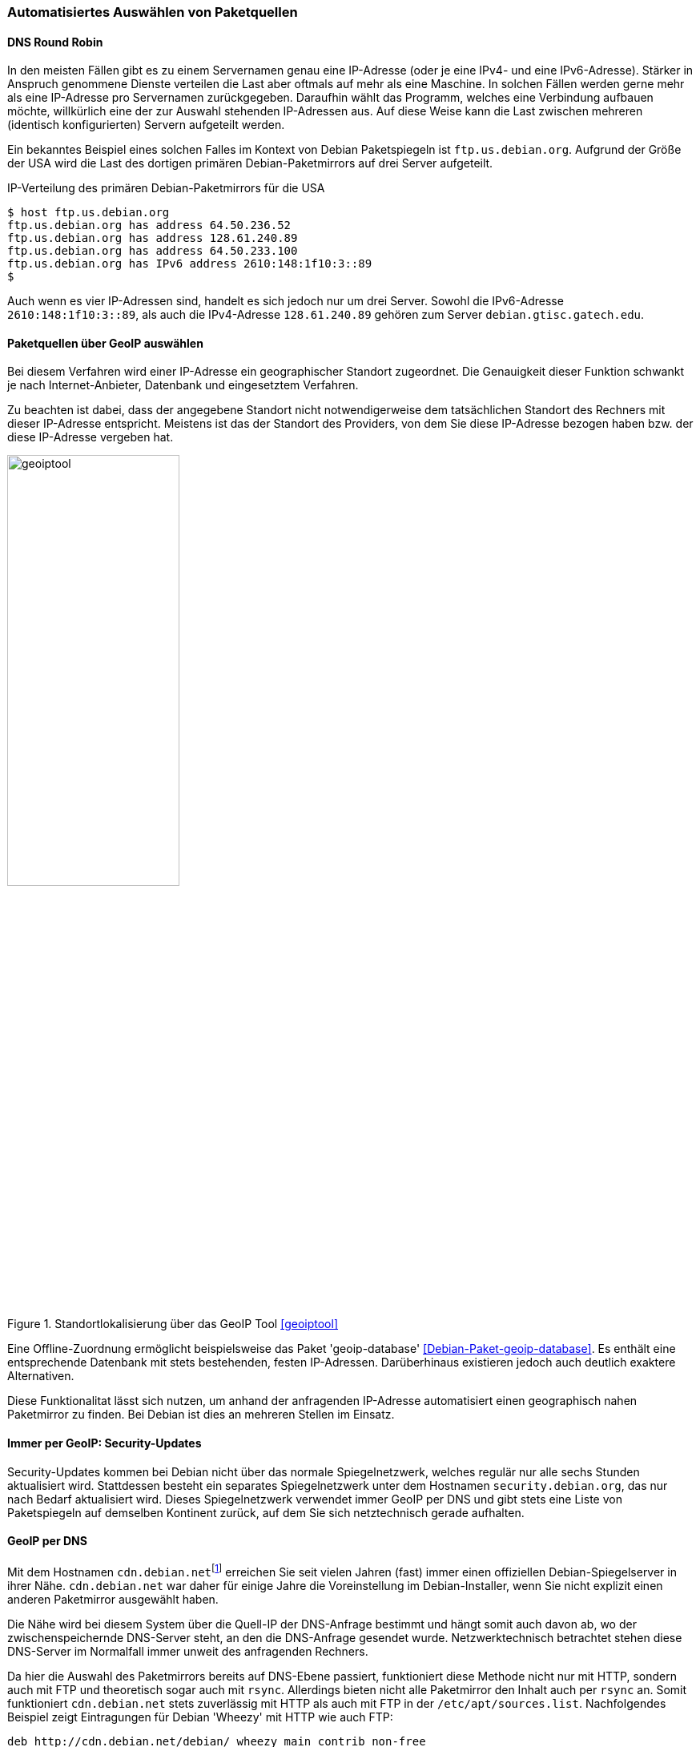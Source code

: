// Datei: ./werkzeuge/paketquellen-und-werkzeuge/automatisiertes-auswaehlen-von-paketquellen.adoc

// Baustelle: Rohtext
// TODO: cdn.debian.net ist tot, zeigt auf http.debian.net

[[automatisiertes-auswaehlen-von-paketquellen]]
=== Automatisiertes Auswählen von Paketquellen ===

[[dns-round-robin]]
==== DNS Round Robin ====

In den meisten Fällen gibt es zu einem Servernamen genau eine
IP-Adresse (oder je eine IPv4- und eine IPv6-Adresse). Stärker in
Anspruch genommene Dienste verteilen die Last aber oftmals auf mehr als
eine Maschine. In solchen Fällen werden gerne mehr als eine IP-Adresse
pro Servernamen zurückgegeben. Daraufhin wählt das Programm, welches
eine Verbindung aufbauen möchte, willkürlich eine der zur Auswahl
stehenden IP-Adressen aus. Auf diese Weise kann die Last zwischen
mehreren (identisch konfigurierten) Servern aufgeteilt werden.

Ein bekanntes Beispiel eines solchen Falles im Kontext von Debian
Paketspiegeln ist `ftp.us.debian.org`. Aufgrund der Größe der USA wird
die Last des dortigen primären Debian-Paketmirrors auf drei Server
aufgeteilt.

.IP-Verteilung des primären Debian-Paketmirrors für die USA
----
$ host ftp.us.debian.org
ftp.us.debian.org has address 64.50.236.52
ftp.us.debian.org has address 128.61.240.89
ftp.us.debian.org has address 64.50.233.100
ftp.us.debian.org has IPv6 address 2610:148:1f10:3::89
$
----

Auch wenn es vier IP-Adressen sind, handelt es sich jedoch nur um drei
Server. Sowohl die IPv6-Adresse `2610:148:1f10:3::89`, als auch die
IPv4-Adresse `128.61.240.89` gehören zum Server `debian.gtisc.gatech.edu`.

[[paketquellen-ueber-geoip-auswaehlen]]
==== Paketquellen über GeoIP auswählen ====

Bei diesem Verfahren wird einer IP-Adresse ein geographischer Standort
zugeordnet. Die Genauigkeit dieser Funktion schwankt je nach
Internet-Anbieter, Datenbank und eingesetztem Verfahren. 

Zu beachten ist dabei, dass der angegebene Standort nicht
notwendigerweise dem tatsächlichen Standort des Rechners mit dieser
IP-Adresse entspricht. Meistens ist das der Standort des Providers, von
dem Sie diese IP-Adresse bezogen haben bzw. der diese IP-Adresse
vergeben hat.

.Standortlokalisierung über das GeoIP Tool <<geoiptool>>
image::werkzeuge/paketquellen-und-werkzeuge/geoiptool.png[id="fig.geoiptool", width="50%"]

Eine Offline-Zuordnung ermöglicht beispielsweise das Paket
'geoip-database' <<Debian-Paket-geoip-database>>. Es enthält eine
entsprechende Datenbank mit stets bestehenden, festen IP-Adressen.
Darüberhinaus existieren jedoch auch deutlich exaktere Alternativen.

Diese Funktionalitat lässt sich nutzen, um anhand der anfragenden
IP-Adresse automatisiert einen geographisch nahen Paketmirror zu
finden. Bei Debian ist dies an mehreren Stellen im Einsatz.

==== Immer per GeoIP: Security-Updates ====

Security-Updates kommen bei Debian nicht über das normale
Spiegelnetzwerk, welches regulär nur alle sechs Stunden aktualisiert
wird. Stattdessen besteht ein separates Spiegelnetzwerk unter dem
Hostnamen `security.debian.org`, das nur nach Bedarf aktualisiert wird.
Dieses Spiegelnetzwerk verwendet immer GeoIP per DNS und gibt stets eine
Liste von Paketspiegeln auf demselben Kontinent zurück, auf dem Sie sich
netztechnisch gerade aufhalten.

==== GeoIP per DNS ====

// TODO: cdn.debian.net ist tot, zeigt auf http.debian.net

Mit dem Hostnamen `cdn.debian.net`{empty}footnote:['CDN' steht für Content
Distribution Network] erreichen Sie seit vielen Jahren (fast) immer
einen offiziellen Debian-Spiegelserver in ihrer Nähe. `cdn.debian.net`
war daher für einige Jahre die Voreinstellung im Debian-Installer, wenn
Sie nicht explizit einen anderen Paketmirror ausgewählt haben.

Die Nähe wird bei diesem System über die Quell-IP der DNS-Anfrage
bestimmt und hängt somit auch davon ab, wo der zwischenspeichernde
DNS-Server steht, an den die DNS-Anfrage gesendet wurde.
Netzwerktechnisch betrachtet stehen diese DNS-Server im Normalfall
immer unweit des anfragenden Rechners.

Da hier die Auswahl des Paketmirrors bereits auf DNS-Ebene passiert,
funktioniert diese Methode nicht nur mit HTTP, sondern auch mit FTP
und theoretisch sogar auch mit `rsync`. Allerdings bieten nicht alle
Paketmirror den Inhalt auch per `rsync` an. Somit funktioniert
`cdn.debian.net` stets zuverlässig mit HTTP als auch mit FTP in der
`/etc/apt/sources.list`. Nachfolgendes Beispiel zeigt
Eintragungen für Debian 'Wheezy' mit HTTP wie auch FTP:

----
deb http://cdn.debian.net/debian/ wheezy main contrib non-free
deb ftp://cdn.debian.net/debian/ wheezy main contrib non-free
----

Eine tatsächliche Nähe zum zurückgegebenen Paketmirror ist jedoch nicht
immer gegeben. Zeitweise funktioniert dieser Dienst in manchen Ländern
auch weniger gut. Nachfolgend sehen Sie einige Beispiele für ausgewählte
Regionen. Das erste Beispiel stammt aus Deutschland:

.Erreichbarkeit des Paketmirrors `cdn.debian.net` von Deutschland aus
----
$ host cdn.debian.net
cdn.debian.net is an alias for deb.cdn.araki.net.
deb.cdn.araki.net has address 137.226.34.42
deb.cdn.araki.net has address 129.143.116.10
deb.cdn.araki.net has address 195.71.68.86
$
----

In Frankreich bekommen Sie ggf. die folgende Ausgabe:

.Erreichbarkeit des Paketmirrors `cdn.debian.net` von Frankreich aus
----
$ host cdn.debian.net
cdn.debian.net is an alias for deb.cdn.araki.net.
deb.cdn.araki.net has address 91.121.124.139
$
----

Ein Beispiel aus Schweden:

.Erreichbarkeit des Paketmirrors `cdn.debian.net` von Schweden aus
----
$ host cdn.debian.net
cdn.debian.net is an alias for deb.cdn.araki.net.
deb.cdn.araki.net has address 213.129.232.18
$
----

Machen Sie die Anfrage hingegen aus Großbritannien, kann es so aussehen:

// Interne Notiz: Getestet von abel.debian.org

.Erreichbarkeit des Paketmirrors `cdn.debian.net` von Großbritannien aus
----
$ host cdn.debian.net
cdn.debian.net is an alias for deb.cdn.araki.net.
deb.cdn.araki.net has address 83.142.228.128
$
----

Für die Schweiz sah es zum Zeitpunkt unserer Recherche leider etwas
enttäuschend aus. Der Dienst war nicht verfügbar -- wie man sieht,
funktionert der Dienst eben nicht überall perfekt.

.Erreichbarkeit des Paketmirrors `cdn.debian.net` von der Schweiz aus
----
$ host cdn.debian.net
Host cdn.debian.net not found: 3(NXDOMAIN)
$
----

==== GeoIP per HTTP-Redirect ====

Raphael Geissert hat den Debian
Redirector <<Debian-Redirector>> entwickelt, der eine Alternative zu
`cdn.debian.net` darstellt. Ursprünglich lief dieser Dienst
unter der URL `http://http.debian.net/` außerhalb der Debian-internen
Infrastruktur. Seit Mai 2015 ist der Dienst auf Debian-eigene
Server umgezogen und dort unter `http://httpredir.debian.org/`
zu erreichen. Die ursprüngliche Adresse `http://http.debian.net/`
leitet seitdem automatisch auf `http://httpredir.debian.org/` um.
Tragen Sie als Paketquelle
`http://httpredir.debian.org/debian/` ein, sendet APT zuerst eine
HTTP-Anfrage an `httpredir.debian.org` und bekommt als Antwort eine
Weiterleitung an den eigentlichen Paketmirror. Die nachfolgende
Ausschnitt zeigt den Eintrag für Debian 7 'Wheezy' in der Datei
`/etc/apt/sources.list`:

----
deb http://httpredir.debian.org/debian/ wheezy main contrib non-free
----

Interessant ist auch die Netzwerkkommunikation, die (unbemerkt) im
Hintergrund abläuft. Wir zeigen das anhand eines Beispiels aus der
Schweiz genauer. Zur Analyse kommt das Kommando `GET` aus dem Paket
'libwww-perl' zum Einsatz. Zu sehen ist, dass die Anfrage an
`httpredir.debian.org` aufgelöst wird und eine Weiterleitung (Redirect) zum
Debian-Paketmirror an der ETH Zürich erfolgt.

.Auswertung der Netzwerkkommunikation bei der Auflösung der IP
----
$ GET -SUsed http://httpredir.debian.org/debian/
GET http://httpredir.debian.org/debian/
User-Agent: lwp-request/6.03 libwww-perl/6.04

302 Found
Connection: close
Date: Thu, 10 Jul 2014 00:32:59 GMT
Location: http://debian.ethz.ch/debian/
Vary: Accept-Encoding
Content-Length: 0
Content-Type: text/plain
Client-Date: Thu, 10 Jul 2014 00:32:59 GMT
Client-Peer: 46.4.205.44:80
Client-Response-Num: 1

GET http://debian.ethz.ch/debian/
User-Agent: lwp-request/6.03 libwww-perl/6.04

200 OK
Connection: close
Date: Thu, 10 Jul 2014 00:32:59 GMT
Server: Apache/2.2.22 (Debian)
Vary: Accept-Encoding
Content-Type: text/html;charset=UTF-8
Client-Date: Thu, 10 Jul 2014 00:32:59 GMT
Client-Peer: 129.132.53.171:80
Client-Response-Num: 1
Client-Transfer-Encoding: chunked
Title: Index of /debian
$
----

Von *Vorteil* ist hier die höhere Genauigkeit. Die GeoIP kann nicht nur
auf den zwischenspeichernden DNS-Servern, sondern auch auf den
anfragenden Rechner selbst angewendet werden. Dabei wird auch das
genutzte Netzwerkprotokoll berücksichtigt. Nutzen Sie IPv6, erhalten Sie
dann eine Empfehlung für einen passenden, IPv6-fähigen Paketmirror in
ihrer Nähe <<Debian-Mirror-Doku>>.

Desweiteren kann der Redirect auch in Abhängigkeit der angefragten Datei
passieren. So werden z.B. Anfragen nach Paketen aus dem Bereich
'Backports' nur an Paketmirror weitergeleitet, die auch die Paketquellen
für 'Backports' spiegeln{empty}footnote:[Dies ist nur noch für Debian 6
'Squeeze' relevant. Ab Debian 7 'Wheezy' sind die Backports in den
normalen Debian-Paketquellen enthalten.]. Darüber hinaus muss die
Paketquelle nicht auf jeden Paketspiegel unter dem gleichen Pfad liegen.
Möglich sind z.B. statt der Empfehlung `/debian/` auch
`/pub/debian/` oder `/mirror/debian/`.

Das Verfahren mit HTTP-Weiterleitungen hat jedoch auch *Nachteile*.
Einerseits funktioniert es ausschließlich per HTTP (oder HTTPS), da FTP
keine Weiterleitungen kennt. Aus dieser Einschränkung leitet sich auch
der Hostname `httpredir.debian.org` ab. Andererseits werden pro Paketliste
sowie pro heruntergeladenem Paket stets zwei HTTP-Anfragen gesendet.

Da sich dieses Verfahren trotz der o.g. Einschränkung in der Praxis als
zuverlässiger, flexibler, genauer und leichter wartbar erwies{empty}footnote:[Es
ist wesentlich leichter installierbar als ein autoritativer
DNS-Server für eine bestimmte Zone und der Quellcode ist per Git
verfügbar.], setzt es sich gegenüber dem Dienst `cdn.debian.net` und
somit innerhalb von Debian immer mehr als Voreinstellung durch.

==== Automatische Paketmirror-Auswahl per Mirror-Liste ====

APT kann seit Version 0.8 (ca. Ende 2010, ab Debian 6 'Squeeze' und
Ubuntu 10.10 'Maverick Meerkat') über das Schlüsselwort `mirror` in der
Datei `/etc/apt/sources.list` seine Paketquelle aus einer Liste
von Paketspiegeln aussuchen <<Vogt-Apt-Mirror>>.

Offizielle Mirror-Listen im passenden Format gibt es bisher jedoch nur
von Ubuntu. Für Ubuntu 12.04 LTS 'Precise Pangolin' sieht der Eintrag
für generell gut erreichbare Paketmirror wie folgt aus:

----
deb mirror://mirrors.ubuntu.com/mirrors.adoc precise main restricted universe multiverse
----

In diesem Fall wird z.B. beim Aufruf von `apt-get update` zunächst die
Mirror-Liste unter `http://mirrors.ubuntu.com/mirrors.adoc`
heruntergeladen. In dieser Datei stehen die Basis-URLs mehrerer
Paketquellen. Danach sucht sich APT per Zufall eine der dieser
Paketquellen aus und lädt von dort die spezifizierten Paketlisten
herunter.

Clientseitig nutzt dieses Verfahren keinerlei GeoIP-Informationen,
sondern wählt pro Maschine einen zufälligen Paketspiegel aus. Zunächst
deutet o.g. URL auf eine simple Textdatei hin. Diese Datei wird jedoch
bei jedem Aufruf automatisch neu generiert und -- ähnlich wie die Weiterleitungen
beim Debian Redirector -- je nach anfragender IP dynamisch mit URLs
anderer Spiegel gefüllt. Laden Sie diese Datei aus der Schweiz herunter,
kann sie z.B. so aussehen:

----
http://ubuntu.ethz.ch/ubuntu/
http://archive.ubuntu.csg.uzh.ch/ubuntu/
http://mirror.switch.ch/ftp/mirror/ubuntu/
http://archive.ubuntu.com/ubuntu/
----

Aus Österreich sieht die Liste dagegen z.B. so aus:

// Interne Notiz: Getestet von eder.debian.org

----
http://ubuntu.lagis.at/ubuntu/
http://ubuntu.inode.at/ubuntu/
http://ubuntu.uni-klu.ac.at/ubuntu/
http://gd.tuwien.ac.at/opsys/linux/ubuntu/archive/
http://archive.ubuntu.com/ubuntu/
----

Erfragen Sie die Liste in Deutschland oder Frankreich, kommen sogar noch
deutlich mehr Paketspiegel zur Auswahl. Eine Abfrage von einem Server,
der bei dem deutschen Internetdienstleister Hetzner gehostet wird, ergab
34 aufgelistete Paketspiegel{empty}footnote:[Um keine unübersichtlich langen
Beispiele abzudrucken, wurden hier absichtlich die beiden Beispiele aus
dem deutschsprachigen Raum gewählt, die relativ kurze Listen ergeben.].

Auffällig ist allerdings, dass als letzter Paketmirror in dieser Liste
jeweils immer auch noch `archive.ubuntu.com` angegeben wird. Unter
diesem Hostnamen sind per DNS Round Robin wiederum zur Zeit sechs
verschiedene Server von Canonical erreichbar.

Alternativ zum dynamisch generierten `mirrors.adoc` können Sie
bei Ubuntu auch eine Paketspiegel-Liste per Land angeben. Für
Deutschland gibt es eine Liste von deutschen Ubuntu-Paketspiegeln unter
`http://mirrors.ubuntu.com/DE.adoc`. Diese verwenden Sie z.B. für Ubuntu
14.04 LTS 'Trusty Tahr' wie folgt in der `/etc/apt/sources.list`:

----
deb mirror://mirrors.ubuntu.com/DE.adoc trusty main restricted universe multiverse
----

Wenn Sie möchten, können Sie dieses Feature von APT natürlich auch
nutzen, um eine Liste ihrer favorisierten Paketspiegel selbst
zusammenzustellen -- auch unter Debian.

Unter `http://www.debian-paketmanagement.de/hetzner-mirrors.adoc` haben
wir z.B. eine Liste von Paketspiegeln für Debian erstellt, die alle bei
dem deutschen Internetdienstleister Hetzner gehostet sind (ohne Gewähr)
und somit für andere ebenfalls dort gehostete Server nicht mit ins
Trafficvolumen zählen. Der passende Eintrag in der
`/etc/apt/sources.list` sind dann so aus:

----
deb mirror://www.debian-paketmanagement.de/hetzner-mirrors.adoc wheezy main contrib non-free
----

==== Welcher Paketmirror wird schlussendlich benutzt? ====

Egal, ob Sie eine der o.g. Methoden zur automatischen Auswahl des
Paketspiegels verwendet haben oder ob Sie einen bestimmten Hostnamen in
ihrer `/etc/apt/sources.list` eingetragen haben -- oft stellt
sich die Frage: Von welchem Paketspiegel bezieht APT denn nun die
Paketlisten und Pakete tatsächlich? APT gibt diese Information leider
nicht allzu leicht preis.

Falls einem der schlussendlich verwendeten Hostnamen mehr als eine IP
zugewiesen ist, wird eine davon zufällig ausgewählt. APT und
`aptitude` verwenden diese IP-Adresse intern, zeigen sie aber erst
dann an, wenn Sie eines der Programme zur Paketverwaltung benutzen und
die zusätzliche Option `-o Debug::pkgAcquire::Worker=true` verwenden.
Damit wird APT sehr gesprächig und zeigt en detail, welche Einstellungen
es benutzt. In dem nachfolgendem Beispiel sehen Sie das auszugsweise bei
der Installation des Pakets 'netselect-apt'.

.Informationen zum tatsächlich genutzten Paketmirror bei der Verwendung von `apt-get`
----
# apt-get -o Debug::pkgAcquire::Worker=true install netselect-apt
Reading package lists... Done
Building dependency tree
Reading state information... Done
The following extra packages will be installed:
  netselect
The following NEW packages will be installed:
  netselect netselect-apt
0 upgraded, 2 newly installed, 0 to remove and 4 not upgraded.
Starting method '/usr/lib/apt/methods/http'
...
  -> http:600%20URI%20Acquire%0aURI:%20http://ftp.ch.debian.org/debian/pool/main/n/netselect/netselect_0.3.ds1-25_amd64.deb%0aFilename:%20/var/cache/apt/archives/partial/netselect_0.3.ds1-25_amd64.deb%0a%0a
  <- http:102%20Status%0aURI:%20http://ftp.ch.debian.org/debian/pool/main/n/netselect/netselect_0.3.ds1-25_amd64.deb%0aMessage:%20Connecting%20to%20ftp.ch.debian.org%20(129.132.53.171)
...
#
----

Deutlich übersichtlicher ist jedoch die Demo-Seite des Debian
Redirectors <<Debian-Redirector>>. Neben dem aktuellen Standort -- hier
Berlin -- zeigt <<fig.debian-net-demo>> die ausgewählten Paketquellen
als Hostname an.

.Auswahl des Paketmirrors über den Debian Redirector <<Debian-Redirector>>
image::werkzeuge/paketquellen-und-werkzeuge/debian-net-demo.png[id="fig.debian-net-demo", width="50%"]

Weitere Ansatzpunkte zur Leistungsfähigkeit eines bestimmten Mirrors
liefern Ihnen die Werkzeuge `netselect` bzw. `netselect-apt`. Beide
Programme stellen wir unter Bandbreite zum Paketmirror testen in 
<<am-besten-erreichbaren-paketmirror-finden>> ausführlich vor.
// Datei (Ende): ./werkzeuge/paketquellen-und-werkzeuge/automatisiertes-auswaehlen-von-paketquellen.adoc
